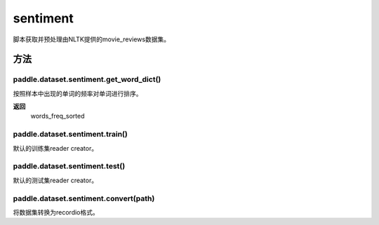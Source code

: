 .. _cn_api_paddle_dataset_sentiment:

sentiment
-------------------------------

脚本获取并预处理由NLTK提供的movie_reviews数据集。


方法
::::::::::::
paddle.dataset.sentiment.get_word_dict()
'''''''''

按照样本中出现的单词的频率对单词进行排序。

**返回**
 words_freq_sorted

paddle.dataset.sentiment.train()
'''''''''

默认的训练集reader creator。

paddle.dataset.sentiment.test()
'''''''''

默认的测试集reader creator。

paddle.dataset.sentiment.convert(path)
'''''''''

将数据集转换为recordio格式。



